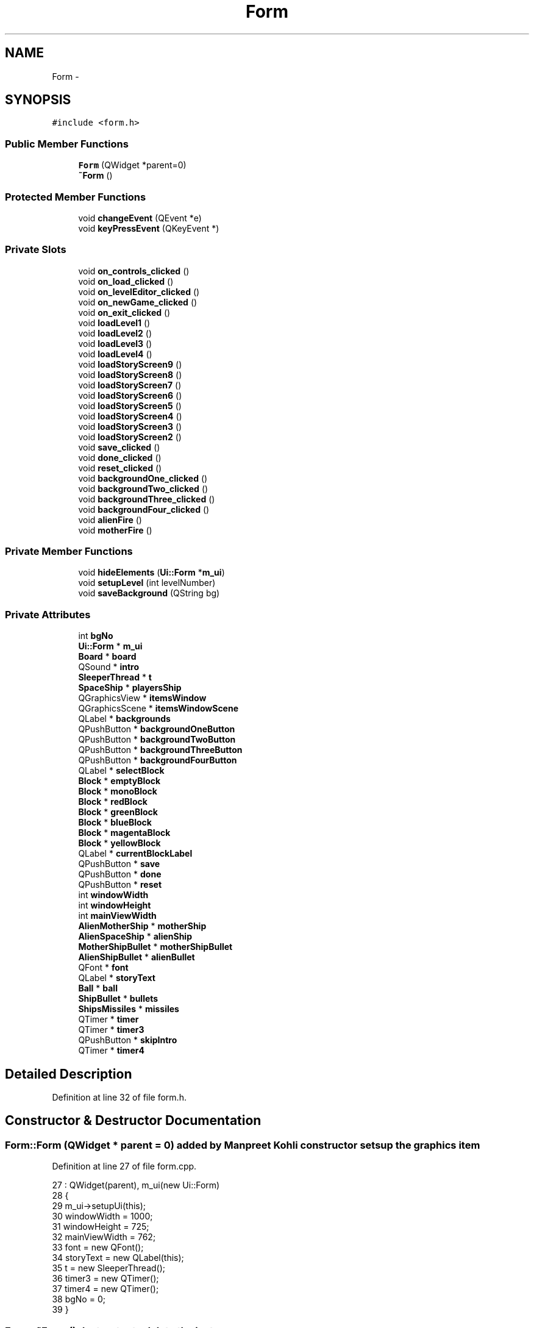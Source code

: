 .TH "Form" 3 "4 Dec 2009" "Earth: 20000" \" -*- nroff -*-
.ad l
.nh
.SH NAME
Form \- 
.SH SYNOPSIS
.br
.PP
.PP
\fC#include <form.h>\fP
.SS "Public Member Functions"

.in +1c
.ti -1c
.RI "\fBForm\fP (QWidget *parent=0)"
.br
.ti -1c
.RI "\fB~Form\fP ()"
.br
.in -1c
.SS "Protected Member Functions"

.in +1c
.ti -1c
.RI "void \fBchangeEvent\fP (QEvent *e)"
.br
.ti -1c
.RI "void \fBkeyPressEvent\fP (QKeyEvent *)"
.br
.in -1c
.SS "Private Slots"

.in +1c
.ti -1c
.RI "void \fBon_controls_clicked\fP ()"
.br
.ti -1c
.RI "void \fBon_load_clicked\fP ()"
.br
.ti -1c
.RI "void \fBon_levelEditor_clicked\fP ()"
.br
.ti -1c
.RI "void \fBon_newGame_clicked\fP ()"
.br
.ti -1c
.RI "void \fBon_exit_clicked\fP ()"
.br
.ti -1c
.RI "void \fBloadLevel1\fP ()"
.br
.ti -1c
.RI "void \fBloadLevel2\fP ()"
.br
.ti -1c
.RI "void \fBloadLevel3\fP ()"
.br
.ti -1c
.RI "void \fBloadLevel4\fP ()"
.br
.ti -1c
.RI "void \fBloadStoryScreen9\fP ()"
.br
.ti -1c
.RI "void \fBloadStoryScreen8\fP ()"
.br
.ti -1c
.RI "void \fBloadStoryScreen7\fP ()"
.br
.ti -1c
.RI "void \fBloadStoryScreen6\fP ()"
.br
.ti -1c
.RI "void \fBloadStoryScreen5\fP ()"
.br
.ti -1c
.RI "void \fBloadStoryScreen4\fP ()"
.br
.ti -1c
.RI "void \fBloadStoryScreen3\fP ()"
.br
.ti -1c
.RI "void \fBloadStoryScreen2\fP ()"
.br
.ti -1c
.RI "void \fBsave_clicked\fP ()"
.br
.ti -1c
.RI "void \fBdone_clicked\fP ()"
.br
.ti -1c
.RI "void \fBreset_clicked\fP ()"
.br
.ti -1c
.RI "void \fBbackgroundOne_clicked\fP ()"
.br
.ti -1c
.RI "void \fBbackgroundTwo_clicked\fP ()"
.br
.ti -1c
.RI "void \fBbackgroundThree_clicked\fP ()"
.br
.ti -1c
.RI "void \fBbackgroundFour_clicked\fP ()"
.br
.ti -1c
.RI "void \fBalienFire\fP ()"
.br
.ti -1c
.RI "void \fBmotherFire\fP ()"
.br
.in -1c
.SS "Private Member Functions"

.in +1c
.ti -1c
.RI "void \fBhideElements\fP (\fBUi::Form\fP *\fBm_ui\fP)"
.br
.ti -1c
.RI "void \fBsetupLevel\fP (int levelNumber)"
.br
.ti -1c
.RI "void \fBsaveBackground\fP (QString bg)"
.br
.in -1c
.SS "Private Attributes"

.in +1c
.ti -1c
.RI "int \fBbgNo\fP"
.br
.ti -1c
.RI "\fBUi::Form\fP * \fBm_ui\fP"
.br
.ti -1c
.RI "\fBBoard\fP * \fBboard\fP"
.br
.ti -1c
.RI "QSound * \fBintro\fP"
.br
.ti -1c
.RI "\fBSleeperThread\fP * \fBt\fP"
.br
.ti -1c
.RI "\fBSpaceShip\fP * \fBplayersShip\fP"
.br
.ti -1c
.RI "QGraphicsView * \fBitemsWindow\fP"
.br
.ti -1c
.RI "QGraphicsScene * \fBitemsWindowScene\fP"
.br
.ti -1c
.RI "QLabel * \fBbackgrounds\fP"
.br
.ti -1c
.RI "QPushButton * \fBbackgroundOneButton\fP"
.br
.ti -1c
.RI "QPushButton * \fBbackgroundTwoButton\fP"
.br
.ti -1c
.RI "QPushButton * \fBbackgroundThreeButton\fP"
.br
.ti -1c
.RI "QPushButton * \fBbackgroundFourButton\fP"
.br
.ti -1c
.RI "QLabel * \fBselectBlock\fP"
.br
.ti -1c
.RI "\fBBlock\fP * \fBemptyBlock\fP"
.br
.ti -1c
.RI "\fBBlock\fP * \fBmonoBlock\fP"
.br
.ti -1c
.RI "\fBBlock\fP * \fBredBlock\fP"
.br
.ti -1c
.RI "\fBBlock\fP * \fBgreenBlock\fP"
.br
.ti -1c
.RI "\fBBlock\fP * \fBblueBlock\fP"
.br
.ti -1c
.RI "\fBBlock\fP * \fBmagentaBlock\fP"
.br
.ti -1c
.RI "\fBBlock\fP * \fByellowBlock\fP"
.br
.ti -1c
.RI "QLabel * \fBcurrentBlockLabel\fP"
.br
.ti -1c
.RI "QPushButton * \fBsave\fP"
.br
.ti -1c
.RI "QPushButton * \fBdone\fP"
.br
.ti -1c
.RI "QPushButton * \fBreset\fP"
.br
.ti -1c
.RI "int \fBwindowWidth\fP"
.br
.ti -1c
.RI "int \fBwindowHeight\fP"
.br
.ti -1c
.RI "int \fBmainViewWidth\fP"
.br
.ti -1c
.RI "\fBAlienMotherShip\fP * \fBmotherShip\fP"
.br
.ti -1c
.RI "\fBAlienSpaceShip\fP * \fBalienShip\fP"
.br
.ti -1c
.RI "\fBMotherShipBullet\fP * \fBmotherShipBullet\fP"
.br
.ti -1c
.RI "\fBAlienShipBullet\fP * \fBalienBullet\fP"
.br
.ti -1c
.RI "QFont * \fBfont\fP"
.br
.ti -1c
.RI "QLabel * \fBstoryText\fP"
.br
.ti -1c
.RI "\fBBall\fP * \fBball\fP"
.br
.ti -1c
.RI "\fBShipBullet\fP * \fBbullets\fP"
.br
.ti -1c
.RI "\fBShipsMissiles\fP * \fBmissiles\fP"
.br
.ti -1c
.RI "QTimer * \fBtimer\fP"
.br
.ti -1c
.RI "QTimer * \fBtimer3\fP"
.br
.ti -1c
.RI "QPushButton * \fBskipIntro\fP"
.br
.ti -1c
.RI "QTimer * \fBtimer4\fP"
.br
.in -1c
.SH "Detailed Description"
.PP 
Definition at line 32 of file form.h.
.SH "Constructor & Destructor Documentation"
.PP 
.SS "Form::Form (QWidget * parent = \fC0\fP)"added by Manpreet Kohli constructor sets up the graphics item 
.PP
Definition at line 27 of file form.cpp.
.PP
.nf
27                           :  QWidget(parent), m_ui(new Ui::Form)
28 {
29     m_ui->setupUi(this);
30     windowWidth = 1000;
31     windowHeight = 725;
32     mainViewWidth = 762;
33     font = new QFont();
34     storyText = new QLabel(this);
35     t = new SleeperThread();
36     timer3 = new QTimer();
37     timer4 = new QTimer();
38     bgNo = 0;
39 }
.fi
.SS "Form::~Form ()"destructor to delete the instance 
.PP
Definition at line 44 of file form.cpp.
.PP
.nf
45 {
46     delete m_ui;
47 }
.fi
.SH "Member Function Documentation"
.PP 
.SS "void Form::alienFire ()\fC [private, slot]\fP"this method creates and stop alien ship firing added by Ivan Collazo 
.PP
Definition at line 857 of file form.cpp.
.PP
.nf
858 {
859     // stops alien ship firing when player loses game
860     if (Constants::count == 0 )
861     {
862             timer3->disconnect(board->scene, SLOT(alienFire()));
863             timer3->stop();
864     }
865 
866     // stops alien ship firing when level is won
867     else if (Constants::levelNumber == 4)
868     {
869         timer3->disconnect(board->scene, SLOT(alienFire()));
870         timer3->stop();
871     }
872 
873     // stops alien ship firing when alien ship is destoryed
874     else if (alienShip->getShipHit() == 0)
875     {
876         timer3->disconnect(board->scene, SLOT(alienFire()));
877         timer3->stop();
878     }
879 
880     // keeps firing alien bullets
881     else
882     {
883         alienShip->fire();
884     }
885 }
.fi
.SS "void Form::backgroundFour_clicked ()\fC [private, slot]\fP"added by Manpreet Kohli slot to load background 4 for the level editor 
.PP
Definition at line 533 of file form.cpp.
.PP
.nf
534 {
535     m_ui->view->setBackgroundBrush(QPixmap(':bg4.jpg'));
536     bgNo = 4;
537     saveBackground(':bg4.jpg');
538 }
.fi
.SS "void Form::backgroundOne_clicked ()\fC [private, slot]\fP"added by Manpreet Kohli slot to load background 1 for the level editor 
.PP
Definition at line 503 of file form.cpp.
.PP
.nf
504 {
505     m_ui->view->setBackgroundBrush(QPixmap(':universe4.jpg'));
506     bgNo = 1;
507     }
.fi
.SS "void Form::backgroundThree_clicked ()\fC [private, slot]\fP"added by Manpreet Kohli slot to load background 3 for the level editor 
.PP
Definition at line 523 of file form.cpp.
.PP
.nf
524 {
525     m_ui->view->setBackgroundBrush(QPixmap(':bg3.jpg'));
526     bgNo = 3;
527 }
.fi
.SS "void Form::backgroundTwo_clicked ()\fC [private, slot]\fP"added by Manpreet Kohli slot to load background 2 for the level editor 
.PP
Definition at line 513 of file form.cpp.
.PP
.nf
514 {
515     m_ui->view->setBackgroundBrush(QPixmap(':bg2.jpg'));
516     bgNo = 2;
517     }
.fi
.SS "void Form::changeEvent (QEvent * e)\fC [protected]\fP"
.PP
Definition at line 49 of file form.cpp.
.PP
.nf
50 {
51     QWidget::changeEvent(e);
52     switch (e->type())
53     {
54         case QEvent::LanguageChange:
55             m_ui->retranslateUi(this);
56             break;
57         default:
58             break;
59     }
60 }
.fi
.SS "void Form::done_clicked ()\fC [private, slot]\fP"added by Manpreet Kohli if the done button is clicked in the level editor 
.PP
Definition at line 544 of file form.cpp.
.PP
.nf
545 {
546     // play the level start music
547     QSound *intro = new QSound('intro.wav', 0);
548     intro->setLoops(1);
549     intro->play();
550 
551     // sleep for 5 secs so that the intro music can finish playing
552     t->msleep(5000);
553 
554     // remove the transparent 'unselected' blocks from the level editor and double
555     // the transparency for the selected blocks
556     for (int i = 0; i < 20; i++)
557     {
558         for (int j = 0; j < 27; j++)
559         {
560             if (!Constants::positions.contains(Constants::blocks[i][j]->pos()))
561             {
562                 m_ui->view->scene()->removeItem(Constants::blocks[i][j]);
563                 delete Constants::blocks[i][j];
564             }
565             else
566             {
567                 Constants::blocks[i][j]->setOpacity(2.0);
568             }
569         }
570     }
571 
572     itemsWindow->deleteLater();
573 
574     resize(mainViewWidth, windowHeight);      // expand the window size
575     setMinimumSize(QSize(mainViewWidth, windowHeight));   // change the minimum size of the window
576     setMaximumSize(QSize(mainViewWidth, windowHeight));   // change the maximum size of the window
577     move(250, 10);                            // relocate the window after it's dimensions change
578 
579     m_ui->view->scene()->setSceneRect(0, 0, mainViewWidth - 5, windowHeight - 5);       // set dimensions of the scene
580 
581     playersShip = new SpaceShip();            // create spaceship in the level editor
582     m_ui->view->scene()->addItem(playersShip);
583 
584     ball = new Ball(playersShip);             // create ball in the level editor
585     m_ui->view->scene()->addItem(ball);
586 }
.fi
.SS "void Form::hideElements (\fBUi::Form\fP * m_ui)\fC [private]\fP"added by Manpreet Kohli hide and deletes all the elements (QButtons and QLabels) of the splash screen 
.PP
Definition at line 75 of file form.cpp.
.PP
.nf
76 {
77     m_ui->title->hide();
78     m_ui->newGame->hide();
79     m_ui->levelEditor->hide();
80     m_ui->load->hide();
81     m_ui->controls->hide();
82     m_ui->exit->hide();
83 
84     delete m_ui->title;
85     delete m_ui->newGame;
86     delete m_ui->levelEditor;
87     delete m_ui->load;
88     delete m_ui->controls;
89     delete m_ui->exit;
90 }
.fi
.SS "void Form::keyPressEvent (QKeyEvent * event)\fC [protected]\fP"added by Ivan Collazo, modified by Manpreet Kohli function that gets called when a key is pressed during the game 
.PP
Definition at line 717 of file form.cpp.
.PP
.nf
718 {
719     switch(event->key())
720     {
721         case Qt::Key_A: // move space ship to the left
722             if (!Constants::timer->isActive())
723             {
724                 if (playersShip->getShipPosX() <= -330)
725                 {
726                     playersShip->moveBy(0, 0);
727                     ball->moveBy(0, 0);
728                 }
729                 else
730                 {
731                     playersShip->moveBy(-30, 0);
732                     playersShip->setShipPosX(-30);
733                     ball->moveBy(-30, 0);
734                     ball->setPositionX(-30);
735                     ball->setShipPositon(playersShip->getShipPosX());
736                 }
737             }
738             else
739             {
740                 if (playersShip->getShipPosX() <= -330)
741                     playersShip->moveBy(0, 0);
742                 else
743                 {
744                     playersShip->moveBy(-30,0);
745                     playersShip->setShipPosX(-30);
746                     ball->setShipPositon(playersShip->getShipPosX());
747                 }
748             }
749             break;
750 
751         case Qt::Key_D: // move space ship to the right
752             if (!Constants::timer->isActive())
753             {
754                 if (playersShip->getShipPosX() >= 330)
755                     playersShip->moveBy(0, 0);
756 
757                 else
758                 {
759                     playersShip->moveBy(30,0);
760                     playersShip->setShipPosX(30);
761                     ball->moveBy(30, 0);
762                     ball->setPositionX(30);
763                     ball->setShipPositon(playersShip->getShipPosX());
764                 }
765             }
766 
767             else
768             {
769                 if (playersShip->getShipPosX() >= 330)
770                     playersShip->moveBy(0, 0);
771                 else
772                 {
773                     playersShip->moveBy(30,0);
774                     playersShip->setShipPosX(30);
775                     ball->setShipPositon(playersShip->getShipPosX());
776                 }
777             }
778             break;
779 
780         // Ivan Collazo
781         // Case statement when space bar is pressed to fire weapons
782         case Qt::Key_Space:
783              if ((Constants::levelNumber == 1) || (Constants::levelNumber == 2)) // Levels with no weapons fired
784              {
785 
786              }
787              else if (Constants::levelNumber == 4) // Level with Missiles Fired
788              {  
789                  missiles = new ShipsMissiles(); // Ivan Collazo
790                  missiles->setShipMissilesXPosition(playersShip->getShipPosX()); // Ivan Collazo
791                  board->scene->addItem(missiles); // Ivan Collazo
792                  playersShip->fireMissiles()    ; // Ivan Collazo
793              }
794              else // Level with Bullets Fired
795              {
796                  bullets = new ShipBullet(); // Ivan Collazo
797                  bullets->setShipBulletXPosition(playersShip->getShipPosX()); // Ivan Collazo
798                  board->scene->addItem(bullets); // Ivan Collazo
799                  playersShip->fireBullets(); // Ivan Collazo
800              }
801              break;
802 
803          case Qt::Key_Return:
804              // added by Natraj Subramanian
805              if(!Constants::timer->isActive())
806              {
807                  board->connectTimerToBall();         // connect the timer to the ball
808                  break;
809              }
810 
811          case Qt::Key_Period:
812              // added by Manpreet Kohli
813              // if period key is pressed, set cheat mode to on
814              ball->setSkip(true);
815              break;
816     }
817 }
.fi
.SS "void Form::loadLevel1 ()\fC [private, slot]\fP"added by Manpreet Kohli function to start the first level of the game after the story screens 
.PP
Definition at line 300 of file form.cpp.
.PP
.nf
301 {
302     setupLevel(1);
303 }
.fi
.SS "void Form::loadLevel2 ()\fC [private, slot]\fP"added by Manpreet Kohli function to start the second level of the game after the story screens 
.PP
Definition at line 309 of file form.cpp.
.PP
.nf
310 {
311     setupLevel(2);
312 }
.fi
.SS "void Form::loadLevel3 ()\fC [private, slot]\fP"added by Manpreet Kohli function to start the third level of the game after the story screens 
.PP
Definition at line 318 of file form.cpp.
.PP
.nf
319 {
320    setupLevel(3);
321 }
.fi
.SS "void Form::loadLevel4 ()\fC [private, slot]\fP"added by Manpreet Kohli function to start the final level of the game after the story screens 
.PP
Definition at line 327 of file form.cpp.
.PP
.nf
328 {
329     setupLevel(4);
330 }
.fi
.SS "void Form::loadStoryScreen2 ()\fC [private, slot]\fP"added by Manpreet Kohli function to display the second screen of the story line hides first screen of the story line and loads the second screen Storyline slides added by Natraj Subramanian 
.PP
Definition at line 135 of file form.cpp.
.PP
.nf
136 {
137     // disconnect previous connection for the continue button
138     Constants::cont->disconnect(this, SLOT(loadStoryScreen2()));
139     m_ui->view->setStyleSheet('background-image: url(:/Storyline/slide2.jpg)');
140     // if the continue button is clicked on the screen, load the third screen of the story line
141     QObject::connect(Constants::cont, SIGNAL(clicked()), this, SLOT(loadStoryScreen3()));
142 }
.fi
.SS "void Form::loadStoryScreen3 ()\fC [private, slot]\fP"
.PP
Definition at line 144 of file form.cpp.
.PP
.nf
145 {
146     // disconnect previous connection for the continue button
147     Constants::cont->disconnect(this, SLOT(loadStoryScreen3()));
148     m_ui->view->setStyleSheet('background-image: url(:/Storyline/slide3.jpg)');
149     // if the continue button is clicked on the screen, load the fourth screen of the story line
150     QObject::connect(Constants::cont, SIGNAL(clicked()), this, SLOT(loadStoryScreen4()));
151 }
.fi
.SS "void Form::loadStoryScreen4 ()\fC [private, slot]\fP"
.PP
Definition at line 153 of file form.cpp.
.PP
.nf
154 {
155     // disconnect previous connection for the continue button
156     Constants::cont->disconnect(this, SLOT(loadStoryScreen4()));
157     m_ui->view->setStyleSheet('background-image: url(:/Storyline/slide4.jpg)');
158     // if the continue button is clicked on the screen, load the fifth screen of the story line
159     QObject::connect(Constants::cont, SIGNAL(clicked()), this, SLOT(loadStoryScreen5()));
160 }
.fi
.SS "void Form::loadStoryScreen5 ()\fC [private, slot]\fP"
.PP
Definition at line 162 of file form.cpp.
.PP
.nf
163 {
164     // disconnect previous connection for the continue button
165     Constants::cont->disconnect(this, SLOT(loadStoryScreen5()));
166     m_ui->view->setStyleSheet('background-image: url(:/Storyline/slide5.jpg)');
167     // if the continue button is clicked on the screen, load the sixth screen of the story line
168     QObject::connect(Constants::cont, SIGNAL(clicked()), this, SLOT(loadStoryScreen6()));
169 }
.fi
.SS "void Form::loadStoryScreen6 ()\fC [private, slot]\fP"
.PP
Definition at line 171 of file form.cpp.
.PP
.nf
172 {
173     // disconnect previous connection for the continue button
174     Constants::cont->disconnect(this, SLOT(loadStoryScreen6()));
175     m_ui->view->setStyleSheet('background-image: url(:/Storyline/slide6.jpg)');
176     // if the continue button is clicked on the screen, load the seventh screen of the story line
177     QObject::connect(Constants::cont, SIGNAL(clicked()), this, SLOT(loadStoryScreen7()));
178 }
.fi
.SS "void Form::loadStoryScreen7 ()\fC [private, slot]\fP"
.PP
Definition at line 180 of file form.cpp.
.PP
.nf
181 {
182     // disconnect previous connection for the continue button
183     Constants::cont->disconnect(this, SLOT(loadStoryScreen7()));
184     m_ui->view->setStyleSheet('background-image: url(:/Storyline/slide7.jpg)');
185     // if the continue button is clicked on the screen, load the eighth screen of the story line
186     QObject::connect(Constants::cont, SIGNAL(clicked()), this, SLOT(loadStoryScreen8()));
187 }
.fi
.SS "void Form::loadStoryScreen8 ()\fC [private, slot]\fP"
.PP
Definition at line 189 of file form.cpp.
.PP
.nf
190 {
191     // disconnect previous connection for the continue button
192     Constants::cont->disconnect(this, SLOT(loadStoryScreen8()));
193     m_ui->view->setStyleSheet('background-image: url(:/Storyline/slide8.jpg)');
194     // if the continue button is clicked on the screen, load the ninth screen of the story line
195     QObject::connect(Constants::cont, SIGNAL(clicked()), this, SLOT(loadStoryScreen9()));
196 }
.fi
.SS "void Form::loadStoryScreen9 ()\fC [private, slot]\fP"
.PP
Definition at line 198 of file form.cpp.
.PP
.nf
199 {
200     Constants::cont->setGeometry(300, 600, 150, 40);
201 
202     // disconnect previous connection for the continue button
203     Constants::cont->disconnect(this, SLOT(loadStoryScreen9()));
204 
205     skipIntro->hide();
206     delete skipIntro;
207     
208     // play the start level music
209     QSound *intro = new QSound('intro.wav', 0);
210     intro->setLoops(1);
211     intro->play();
212 
213     m_ui->view->setStyleSheet('background-image: url(:/Storyline/level1.jpg)');
214     // if the continue button is clicked on the screen, load level one
215     QObject::connect(Constants::cont, SIGNAL(clicked()), this, SLOT(loadLevel1()));
216 }
.fi
.SS "void Form::motherFire ()\fC [private, slot]\fP"this method creates and stop mothership firing added by Ivan Collazo 
.PP
Definition at line 823 of file form.cpp.
.PP
.nf
824 {
825     // stops mother ship firing when player loses game
826     if (Constants::count == 0)
827     {
828         timer4->disconnect(board->scene, SLOT(motherFire()));
829         timer4->stop();
830     }
831 
832     // stops mothership firing when game is won
833     if (Constants::levelNumber == 5)
834     {
835         timer4->disconnect(board->scene, SLOT(motherFire()));
836         timer4->stop();
837     }
838 
839     // stops mother ship firing when mother ship is destoryed
840     else if (motherShip->getShipHit() == 5)
841     {
842         timer4->disconnect(board->scene, SLOT(motherFire()));
843         timer4->stop();
844     }
845 
846     // keeps firing mother ship bullets
847     else
848     {
849         motherShip->fire();;
850     }
851 }
.fi
.SS "void Form::on_controls_clicked ()\fC [private, slot]\fP"
.PP
Definition at line 888 of file form.cpp.
.PP
.nf
889 {
890     hideElements(m_ui);
891     m_ui->view->setStyleSheet('background-image: url(:/controls.jpg)');
892 
893     QFont font;
894     font.setBold(true);
895     font.setWeight(75);
896     font.setPointSize(13);
897 
898     QPushButton *back = new QPushButton(this);
899     back->setText('BACK');
900     back->setGeometry(340, 550, 100, 50);
901     back->setFont(font);
902     back->show();
903     back->setStyleSheet('background-color: rgba(255, 255, 255, 100);');
904 
905 }
.fi
.SS "void Form::on_exit_clicked ()\fC [private, slot]\fP"added by Manpreet Kohli exit the program if the exit button is clicked 
.PP
Definition at line 66 of file form.cpp.
.PP
.nf
67 {
68     exit(1);
69 }
.fi
.SS "void Form::on_levelEditor_clicked ()\fC [private, slot]\fP"added by Manpreet Kohli function called when the 'Level Editor' button is clicked on the splash screen 
.PP
Definition at line 336 of file form.cpp.
.PP
.nf
337 {
338     // call function to hide all the elements (QButtons and QLabels) of the splash screen
339     hideElements(m_ui);
340 
341     resize(windowWidth, windowHeight);          // expand the window size
342     setMinimumSize(QSize(windowWidth, windowHeight));
343     setMaximumSize(QSize(windowWidth, windowHeight));
344     move(120, 10);                              // relocate the window after it's dimensions change
345 
346     m_ui->view->setGeometry(0, 0, mainViewWidth, windowHeight);    // change the geometry of the current view
347 
348     itemsWindow = new QGraphicsView(this);      // create a new view to place all the user option buttons in
349     itemsWindow->setGeometry(763, 0, Constants::itemsWindowViewWidth, windowHeight);     // set the geometry of the new view
350 
351     itemsWindowScene = new QGraphicsScene();    // create a new scene for the new view
352     itemsWindowScene->setSceneRect(0, 0, Constants::itemsWindowViewWidth - 2, windowHeight - 2);
353 
354     Constants::levelNumber = 0;
355     board = new Board(m_ui->view);
356 
357     font->setBold(true);
358     font->setPointSize(15);
359 
360     backgrounds = new QLabel(itemsWindow);
361     backgrounds->setText('<font color = RED> Select background: <font color/>');
362     backgrounds->setFont(*font);
363     backgrounds->show();
364 
365     font->setPointSize(10);
366 
367     backgroundOneButton = new QPushButton(itemsWindow);
368     backgroundOneButton->setText('Background one');
369     backgroundOneButton->setGeometry(5, 45, 225, 40);
370     backgroundOneButton->setFont(*font);
371 
372     backgroundTwoButton  = new QPushButton(itemsWindow);
373     backgroundTwoButton->setText('Background two');
374     backgroundTwoButton->setGeometry(5, 85, 225, 40);
375     backgroundTwoButton->setFont(*font);
376 
377     backgroundThreeButton  = new QPushButton(itemsWindow);
378     backgroundThreeButton->setText('Background three');
379     backgroundThreeButton->setGeometry(5, 125, 225, 40);
380     backgroundThreeButton->setFont(*font);
381 
382     backgroundFourButton  = new QPushButton(itemsWindow);
383     backgroundFourButton->setText('Background four');
384     backgroundFourButton->setGeometry(5, 165, 225, 40);
385     backgroundFourButton->setFont(*font);
386 
387     backgroundOneButton->show();
388     backgroundTwoButton->show();
389     backgroundThreeButton->show();
390     backgroundFourButton->show();
391 
392     font->setPointSize(15);
393 
394     selectBlock = new QLabel(itemsWindow);
395     selectBlock->setText('<font color = RED> Select block: <font color/>');
396     selectBlock->setFont(*font);
397     selectBlock->show();
398     selectBlock->setGeometry(0, 235, selectBlock->width(), selectBlock->height());
399 
400     emptyBlock = new EmptyBlock();
401     itemsWindowScene->addItem(emptyBlock);
402     emptyBlock->setPos(-370, -340);
403 
404     monoBlock = new MonoBlock();
405     itemsWindowScene->addItem(monoBlock);
406     monoBlock->setPos(-338, -340);
407 
408     redBlock = new RedBlock();
409     itemsWindowScene->addItem(redBlock);
410     redBlock->setPos(-306, -340);
411 
412     greenBlock = new GreenBlock();
413     itemsWindowScene->addItem(greenBlock);
414     greenBlock->setPos(-274, -340);
415 
416     blueBlock = new BlueBlock();
417     itemsWindowScene->addItem(blueBlock);
418     blueBlock->setPos(-242, -340);
419 
420     magentaBlock = new MagentaBlock();
421     itemsWindowScene->addItem(magentaBlock);
422     magentaBlock->setPos(-210, -340);
423 
424     yellowBlock = new YellowBlock();
425     itemsWindowScene->addItem(yellowBlock);
426     yellowBlock->setPos(-178, -340);
427 
428     currentBlockLabel = new QLabel(itemsWindow);
429     currentBlockLabel->setText('<font color = RED> Current selection: <font color/>');
430     currentBlockLabel->setFont(*font);
431     currentBlockLabel->show();
432     currentBlockLabel->setGeometry(0, 360, currentBlockLabel->width(), currentBlockLabel->height());
433 
434     Constants::currentBlock = new EmptyBlock();
435     itemsWindowScene->addItem(Constants::currentBlock);
436     Constants::currentBlock->setPos(-274, -225);
437 
438     // connect the various background buttons to actual background loading
439     connect(backgroundOneButton, SIGNAL(clicked()), this, SLOT(backgroundOne_clicked()));
440     connect(backgroundTwoButton, SIGNAL(clicked()), this, SLOT(backgroundTwo_clicked()));
441     connect(backgroundThreeButton, SIGNAL(clicked()), this, SLOT(backgroundThree_clicked()));
442     connect(backgroundFourButton, SIGNAL(clicked()), this, SLOT(backgroundFour_clicked()));
443 
444     font->setPointSize(10);
445 
446     save = new QPushButton(itemsWindow);
447     save->setText('Save');
448     save->setGeometry(65, 500, 100, 25);
449     save->setFont(*font);
450     connect(save, SIGNAL(clicked()), this, SLOT(save_clicked()));
451 
452     done = new QPushButton(itemsWindow);
453     done->setText('Done');
454     done->setGeometry(10, 550, 100, 25);
455     done->setFont(*font);
456     connect(done, SIGNAL(clicked()), this, SLOT(done_clicked()));
457 
458     reset = new QPushButton(itemsWindow);
459     reset->setText('Reset');
460     reset->setGeometry(120, 550, 100, 25);
461     reset->setFont(*font);
462     connect(reset, SIGNAL(clicked()), this, SLOT(reset_clicked()));
463 
464     save->show();
465     done->show();
466     reset->show();
467 
468     m_ui->view->setViewportUpdateMode(QGraphicsView::FullViewportUpdate);
469     itemsWindow->setViewportUpdateMode(QGraphicsView::FullViewportUpdate);
470     itemsWindow->setScene(itemsWindowScene);
471     itemsWindow->show();            // display the new view
472 }
.fi
.SS "void Form::on_load_clicked ()\fC [private, slot]\fP"added by Manpreet Kohli if load game is clicked on the splash screen 
.PP
Definition at line 679 of file form.cpp.
.PP
.nf
680 {
681     // open the file for reading
682     QFile file('levels.txt');
683     if (!file.open(QIODevice::ReadOnly))
684     {
685         qDebug() << 'Cannot open file for writing ';
686         QErrorMessage *err = new QErrorMessage();
687         err->showMessage('<font size= \'15\'> ERROR!!! File not found! </font>');
688         err->show();
689 
690         QObject::connect(err, SIGNAL(accepted()), err, SLOT(close()));
691     }
692 
693     else
694     {
695         hideElements(m_ui);     // hide all the elements on the splash screen
696 
697         resize(mainViewWidth, windowHeight);      // expand the window size
698         setMinimumSize(QSize(mainViewWidth, windowHeight));   // change the minimum size of the window
699         setMaximumSize(QSize(mainViewWidth, windowHeight));   // change the maximum size of the window
700         m_ui->view->setGeometry(0, 0, mainViewWidth, windowHeight);
701 
702         Constants::levelNumber = 6;
703         board = new Board(m_ui->view);
704 
705         playersShip = new SpaceShip();
706         m_ui->view->scene()->addItem(playersShip);
707 
708         ball = new Ball(playersShip);
709         m_ui->view->scene()->addItem(ball);
710     }
711 }
.fi
.SS "void Form::on_newGame_clicked ()\fC [private, slot]\fP"added by Manpreet Kohli function called when the 'New Game' button is clicked on the splash screen hides all the elements of the splash screen and displays the first page of the story line Storyline slides added by Natraj Subramanian 
.PP
Definition at line 98 of file form.cpp.
.PP
.nf
99 {
100     // call function to hide all the elements (QButtons and QLabels) of the splash screen
101     hideElements(m_ui);
102     m_ui->view->setStyleSheet('background-image: url(:/Storyline/slide1.jpg)');
103 
104     font->setPointSize(13);
105     font->setWeight(75);
106 
107     Constants::cont = new QPushButton(this);
108     Constants::cont->setText('CONTINUE');
109     Constants::cont->setGeometry(200, 600, 150, 40);
110     Constants::cont->setFont(*font);
111     Constants::cont->show();
112     Constants::cont->setStyleSheet('background-color: rgba(255, 255, 255, 100);');
113 
114     // Added by Natraj Subramanian
115     // Skip the intro and head to the starting level straightaway
116     skipIntro = new QPushButton(this);
117     skipIntro->setText('SKIP INTRO');
118     skipIntro->setGeometry(400, 600, 150, 40);
119     skipIntro->setFont(*font);
120     skipIntro->show();
121     skipIntro->setStyleSheet('background-color: rgba(255, 255, 255, 100);');
122 
123     // if the continue button is clicked on the screen, load the second screen of the story line
124     QObject::connect(Constants::cont, SIGNAL(clicked()), this, SLOT(loadStoryScreen2()));
125     // if the skip intro button is clicked, load the ninth screen of the story line
126     QObject::connect(skipIntro, SIGNAL(clicked()), this, SLOT(loadStoryScreen9()));
127 }
.fi
.SS "void Form::reset_clicked ()\fC [private, slot]\fP"added by Manpreet Kohli if the reset button gets clicked 
.PP
Definition at line 592 of file form.cpp.
.PP
.nf
593 {
594     // clear the positions and colors vectors so that the previously clicked blocks don't get drawn
595     Constants::positions.clear();
596     Constants::colors.clear();
597 
598     // delete the board pointer and create a fresh instance of the board
599     delete board;
600     board = new Board(m_ui->view);
601 }
.fi
.SS "void Form::save_clicked ()\fC [private, slot]\fP"added by Manpreet Kohli if the save button gets clicked 
.PP
Definition at line 607 of file form.cpp.
.PP
.nf
608 {
609     if (bgNo == 0)
610         saveBackground('');         // to make sure a new file always gets created
611     else if (bgNo == 1)
612         saveBackground(':universe4.jpg');
613     else if (bgNo == 2)
614         saveBackground(':bg2.jpg');
615     else if (bgNo == 3)
616         saveBackground(':bg3.jpg');
617     else if (bgNo == 4)
618         m_ui->view->setBackgroundBrush(QPixmap(':bg4.jpg'));
619 
620     // open file for writing
621     QFile file('levels.txt');
622     if (!file.open(QIODevice::WriteOnly | QIODevice::Text))
623     {
624         qDebug() << 'Cannot open file for writing ';
625         exit(-1);
626     }
627 
628     QTextStream out(&file);
629 
630     // write each block to the file (the color's initial gets written)
631     for (int i = 0; i < 20; i++)
632     {
633         for (int j = 0; j < 27; j++)
634         {
635             bool temp = false;
636             for (int k = 0; k < Constants::positions.size(); k++)
637             {
638                 if (Constants::positions.at(k) == Constants::blocks[i][j]->pos())
639                 {
640                     switch(Constants::colors.at(k))
641                     {
642                         case 0:
643                             out << 'w';
644                             break;
645                         case 2:
646                             out << 'r';
647                             break;
648                         case 3:
649                             out << 'g';
650                             break;
651                         case 4:
652                             out << 'b';
653                             break;
654                         case 5:
655                             out << 'm';
656                             break;
657                         case 6:
658                             out << 'y';
659                             break;
660                         case 7:
661                             out << 't';
662                             break;
663                     }
664                     temp = true;
665                     break;
666                 }
667             }
668             if (temp == false)
669                 out << 't';
670         }
671         out << endl;
672     }
673 }
.fi
.SS "void Form::saveBackground (QString bg)\fC [private]\fP"added by Manpreet Kohli saves the background selected by the user to a file 
.PP
Definition at line 478 of file form.cpp.
.PP
.nf
479 {
480     // open file for writing
481     QFile file('bgs.txt');
482     if (!file.open(QIODevice::WriteOnly | QIODevice::Text))
483     {
484         qDebug() << 'Cannot open file for writing ';
485         exit(-1);
486     }
487 
488     if (!file.exists())
489     {
490         QErrorMessage *err = new QErrorMessage();
491         err->showMessage('<font size= \'15\'> ERROR!!! File not found! No saved games exist!</font>');
492         err->show();
493     }
494 
495     QTextStream out(&file);
496     out << bg;
497 }
.fi
.SS "void Form::setupLevel (int levelNumber)\fC [private]\fP"added by Manpreet Kohli, modified by Ivan Collazo sets up the level including board, ship, and ball 
.PP
Definition at line 222 of file form.cpp.
.PP
.nf
223 {
224     if (levelNumber == 1)
225     {
226         storyText->hide();
227         Constants::cont->hide();
228         delete Constants::cont;
229         Constants::levelNumber = 1;
230         m_ui->view->setBackgroundBrush(QPixmap(':universe4.jpg'));
231     }
232     if (levelNumber == 2)
233     {
234         Constants::cont->disconnect(this, SLOT(loadLevel2()));
235         Constants::levelNumber = 2;
236     }
237     if (levelNumber == 3)
238     {
239         Constants::cont->disconnect(this, SLOT(loadLevel3()));
240         Constants::levelNumber = 3;
241     }
242     if (levelNumber == 4)
243     {
244         Constants::cont->disconnect(this, SLOT(loadLevel4()));
245         Constants::levelNumber = 4;
246     }
247 
248     if (levelNumber == 2 || levelNumber == 3 || levelNumber == 4)
249     {
250         Constants::cont->hide();
251         if (Constants::life1 != NULL)
252             Constants::life1->show();
253         if (Constants::life2 != NULL)
254             Constants::life2->show();
255         if (Constants::life3 != NULL)
256             Constants::life3->show();
257         m_ui->view->setBackgroundBrush(QPixmap(':level3.jpg'));
258     }
259 
260     // sleep for 3 secs so that the intro music can finish playing
261     t->msleep(3000);
262 
263     m_ui->view->setRenderHint(QPainter::Antialiasing);
264     board = new Board(m_ui->view);                      // add the board to the view
265 
266     // create an instance of the player's spaceship
267     playersShip = new SpaceShip();          // Ivan Collazo
268 
269     // add the player's spaceship to the board
270     board->scene->addItem(playersShip);     // Ivan Collazo
271 
272     // Ivan Collazo
273     if (levelNumber == 3)
274     {
275         alienShip = new AlienSpaceShip ();  // Ivan Collazo
276         board->scene->addItem(alienShip);   // Ivan Collazo     
277         QObject::connect(timer3, SIGNAL(timeout()), this, SLOT(alienFire()));   // connect to start alien firing
278         timer3->start(2000);
279     }
280 
281     // Ivan Collazo
282     if (levelNumber == 4)
283     {
284         timer3->disconnect(board->scene, SLOT(alienFire()));
285         timer3->stop();
286         motherShip = new AlienMotherShip ();    // Ivan Collazo
287         board->scene->addItem(motherShip);      // Ivan Collazo
288         QObject::connect(timer4, SIGNAL(timeout()), this, SLOT(motherFire()));  // connect to start mother ship firing
289         timer4->start(3000);
290     }
291 
292     ball = new Ball(playersShip);                  // create an instance of the ball
293     board->scene->addItem(ball);                   // add the ball to the board
294 }
.fi
.SH "Member Data Documentation"
.PP 
.SS "\fBAlienShipBullet\fP* \fBForm::alienBullet\fP\fC [private]\fP"
.PP
Definition at line 65 of file form.h.
.SS "\fBAlienSpaceShip\fP* \fBForm::alienShip\fP\fC [private]\fP"
.PP
Definition at line 63 of file form.h.
.SS "QPushButton * \fBForm::backgroundFourButton\fP\fC [private]\fP"
.PP
Definition at line 46 of file form.h.
.SS "QPushButton* \fBForm::backgroundOneButton\fP\fC [private]\fP"
.PP
Definition at line 46 of file form.h.
.SS "QLabel* \fBForm::backgrounds\fP\fC [private]\fP"
.PP
Definition at line 45 of file form.h.
.SS "QPushButton * \fBForm::backgroundThreeButton\fP\fC [private]\fP"
.PP
Definition at line 46 of file form.h.
.SS "QPushButton * \fBForm::backgroundTwoButton\fP\fC [private]\fP"
.PP
Definition at line 46 of file form.h.
.SS "\fBBall\fP* \fBForm::ball\fP\fC [private]\fP"
.PP
Definition at line 68 of file form.h.
.SS "int \fBForm::bgNo\fP\fC [private]\fP"
.PP
Definition at line 37 of file form.h.
.SS "\fBBlock\fP* \fBForm::blueBlock\fP\fC [private]\fP"
.PP
Definition at line 52 of file form.h.
.SS "\fBBoard\fP* \fBForm::board\fP\fC [private]\fP"
.PP
Definition at line 39 of file form.h.
.SS "\fBShipBullet\fP* \fBForm::bullets\fP\fC [private]\fP"
.PP
Definition at line 69 of file form.h.
.SS "QLabel* \fBForm::currentBlockLabel\fP\fC [private]\fP"
.PP
Definition at line 55 of file form.h.
.SS "QPushButton* \fBForm::done\fP\fC [private]\fP"
.PP
Definition at line 57 of file form.h.
.SS "\fBBlock\fP* \fBForm::emptyBlock\fP\fC [private]\fP"
.PP
Definition at line 48 of file form.h.
.SS "QFont* \fBForm::font\fP\fC [private]\fP"
.PP
Definition at line 66 of file form.h.
.SS "\fBBlock\fP* \fBForm::greenBlock\fP\fC [private]\fP"
.PP
Definition at line 51 of file form.h.
.SS "QSound* \fBForm::intro\fP\fC [private]\fP"
.PP
Definition at line 40 of file form.h.
.SS "QGraphicsView* \fBForm::itemsWindow\fP\fC [private]\fP"
.PP
Definition at line 43 of file form.h.
.SS "QGraphicsScene* \fBForm::itemsWindowScene\fP\fC [private]\fP"
.PP
Definition at line 44 of file form.h.
.SS "\fBUi::Form\fP* \fBForm::m_ui\fP\fC [private]\fP"
.PP
Definition at line 38 of file form.h.
.SS "\fBBlock\fP* \fBForm::magentaBlock\fP\fC [private]\fP"
.PP
Definition at line 53 of file form.h.
.SS "int \fBForm::mainViewWidth\fP\fC [private]\fP"
.PP
Definition at line 61 of file form.h.
.SS "\fBShipsMissiles\fP* \fBForm::missiles\fP\fC [private]\fP"
.PP
Definition at line 70 of file form.h.
.SS "\fBBlock\fP* \fBForm::monoBlock\fP\fC [private]\fP"
.PP
Definition at line 49 of file form.h.
.SS "\fBAlienMotherShip\fP* \fBForm::motherShip\fP\fC [private]\fP"
.PP
Definition at line 62 of file form.h.
.SS "\fBMotherShipBullet\fP* \fBForm::motherShipBullet\fP\fC [private]\fP"
.PP
Definition at line 64 of file form.h.
.SS "\fBSpaceShip\fP* \fBForm::playersShip\fP\fC [private]\fP"
.PP
Definition at line 42 of file form.h.
.SS "\fBBlock\fP* \fBForm::redBlock\fP\fC [private]\fP"
.PP
Definition at line 50 of file form.h.
.SS "QPushButton* \fBForm::reset\fP\fC [private]\fP"
.PP
Definition at line 58 of file form.h.
.SS "QPushButton* \fBForm::save\fP\fC [private]\fP"
.PP
Definition at line 56 of file form.h.
.SS "QLabel* \fBForm::selectBlock\fP\fC [private]\fP"
.PP
Definition at line 47 of file form.h.
.SS "QPushButton* \fBForm::skipIntro\fP\fC [private]\fP"
.PP
Definition at line 73 of file form.h.
.SS "QLabel* \fBForm::storyText\fP\fC [private]\fP"
.PP
Definition at line 67 of file form.h.
.SS "\fBSleeperThread\fP* \fBForm::t\fP\fC [private]\fP"
.PP
Definition at line 41 of file form.h.
.SS "QTimer* \fBForm::timer\fP\fC [private]\fP"
.PP
Definition at line 71 of file form.h.
.SS "QTimer* \fBForm::timer3\fP\fC [private]\fP"
.PP
Definition at line 72 of file form.h.
.SS "QTimer* \fBForm::timer4\fP\fC [private]\fP"
.PP
Definition at line 74 of file form.h.
.SS "int \fBForm::windowHeight\fP\fC [private]\fP"
.PP
Definition at line 60 of file form.h.
.SS "int \fBForm::windowWidth\fP\fC [private]\fP"
.PP
Definition at line 59 of file form.h.
.SS "\fBBlock\fP* \fBForm::yellowBlock\fP\fC [private]\fP"
.PP
Definition at line 54 of file form.h.

.SH "Author"
.PP 
Generated automatically by Doxygen for Earth: 20000 from the source code.
